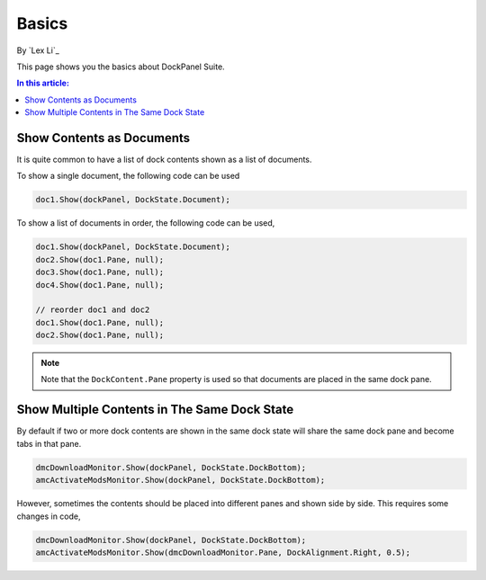 Basics
=======================

By `Lex Li`_

This page shows you the basics about DockPanel Suite. 

.. contents:: In this article:
  :local:
  :depth: 1

Show Contents as Documents
--------------------------
It is quite common to have a list of dock contents shown as a list of documents.

To show a single document, the following code can be used

.. code-block:: csharp

  doc1.Show(dockPanel, DockState.Document);

To show a list of documents in order, the following code can be used,

.. code-block:: csharp

  doc1.Show(dockPanel, DockState.Document);
  doc2.Show(doc1.Pane, null);
  doc3.Show(doc1.Pane, null);
  doc4.Show(doc1.Pane, null);
  
  // reorder doc1 and doc2
  doc1.Show(doc1.Pane, null);
  doc2.Show(doc1.Pane, null);

.. note:: Note that the ``DockContent.Pane`` property is used so that documents are placed in the same dock pane.

Show Multiple Contents in The Same Dock State
---------------------------------------------
By default if two or more dock contents are shown in the same dock state will share the same dock pane and become tabs in that pane.

.. code-block:: csharp

  dmcDownloadMonitor.Show(dockPanel, DockState.DockBottom);
  amcActivateModsMonitor.Show(dockPanel, DockState.DockBottom);

However, sometimes the contents should be placed into different panes and shown side by side. This requires some changes in code,

.. code-block:: csharp

  dmcDownloadMonitor.Show(dockPanel, DockState.DockBottom);
  amcActivateModsMonitor.Show(dmcDownloadMonitor.Pane, DockAlignment.Right, 0.5);


